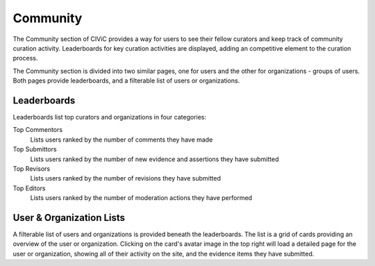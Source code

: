 Community
=========

The Community section of CIViC provides a way for users to see their fellow curators and keep track of community curation activity. Leaderboards for key curation activities are displayed, adding an competitive element to the curation process.

The Community section is divided into two similar pages, one for users and the other for organizations - groups of users. Both pages provide leaderboards, and a filterable list of users or organizations.

Leaderboards
------------
Leaderboards list top curators and organizations in four categories:

Top Commentors
    Lists users ranked by the number of comments they have made
Top Submittors
    Lists users ranked by the number of new evidence and assertions they have submitted
Top Revisors
    Lists users ranked by the number of revisions they have submitted
Top Editors
    Lists users ranked by the number of moderation actions they have performed

User & Organization Lists
-------------------------
A filterable list of users and organizations is provided beneath the leaderboards. The list is a grid of cards providing an overview of the user or organization. Clicking on the card's avatar image in the top right will load a detailed page for the user or organization, showing all of their activity on the site, and the evidence items they have submitted.


